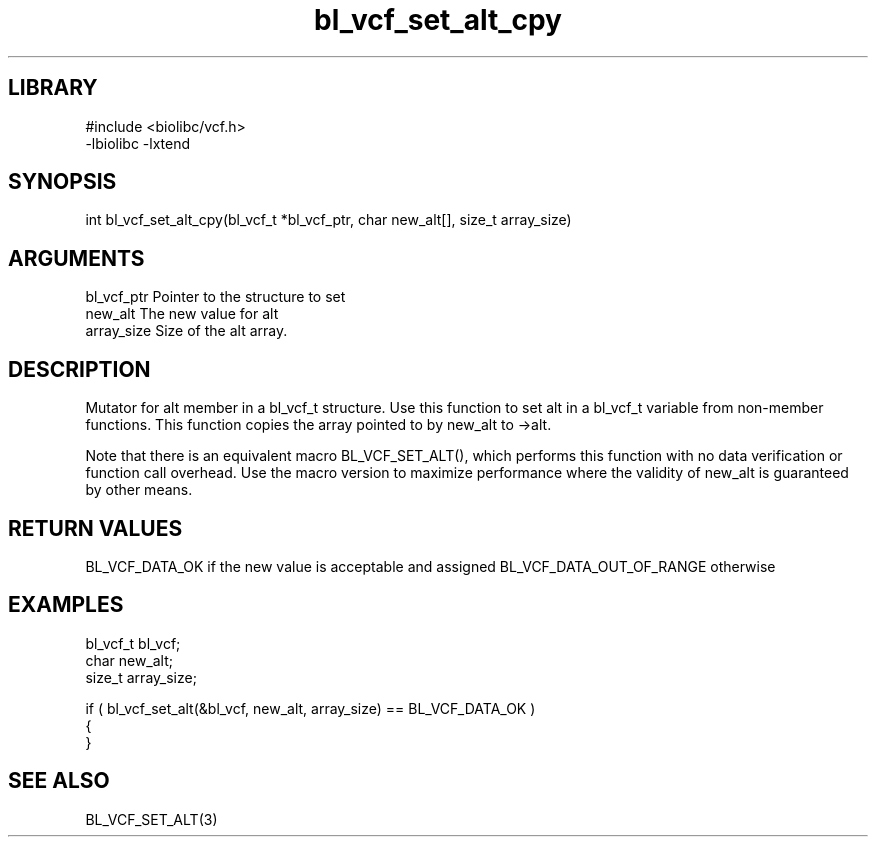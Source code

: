\" Generated by c2man from bl_vcf_set_alt_cpy.c
.TH bl_vcf_set_alt_cpy 3

.SH LIBRARY
\" Indicate #includes, library name, -L and -l flags
.nf
.na
#include <biolibc/vcf.h>
-lbiolibc -lxtend
.ad
.fi

\" Convention:
\" Underline anything that is typed verbatim - commands, etc.
.SH SYNOPSIS
.PP
int     bl_vcf_set_alt_cpy(bl_vcf_t *bl_vcf_ptr, char new_alt[], size_t array_size)

.SH ARGUMENTS
.nf
.na
bl_vcf_ptr      Pointer to the structure to set
new_alt         The new value for alt
array_size      Size of the alt array.
.ad
.fi

.SH DESCRIPTION

Mutator for alt member in a bl_vcf_t structure.
Use this function to set alt in a bl_vcf_t variable
from non-member functions.  This function copies the array pointed to
by new_alt to ->alt.

Note that there is an equivalent macro BL_VCF_SET_ALT(), which performs
this function with no data verification or function call overhead.
Use the macro version to maximize performance where the validity
of new_alt is guaranteed by other means.

.SH RETURN VALUES

BL_VCF_DATA_OK if the new value is acceptable and assigned
BL_VCF_DATA_OUT_OF_RANGE otherwise

.SH EXAMPLES
.nf
.na

bl_vcf_t        bl_vcf;
char            new_alt;
size_t          array_size;

if ( bl_vcf_set_alt(&bl_vcf, new_alt, array_size) == BL_VCF_DATA_OK )
{
}
.ad
.fi

.SH SEE ALSO

BL_VCF_SET_ALT(3)

